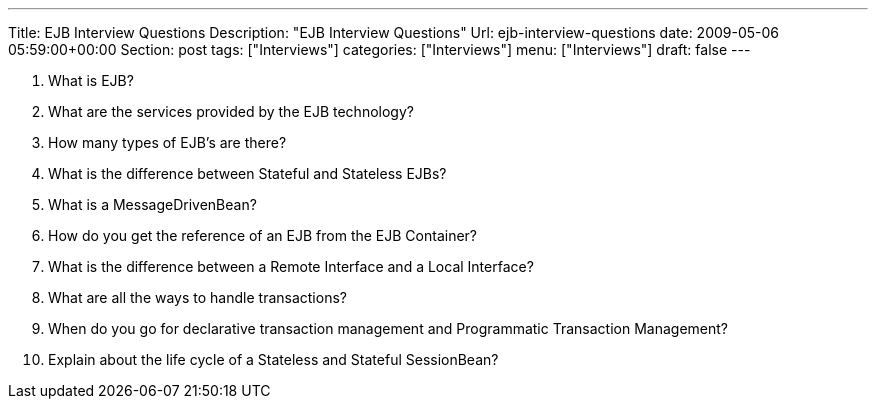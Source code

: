 ---
Title: EJB Interview Questions
Description: "EJB Interview Questions"
Url: ejb-interview-questions
date: 2009-05-06 05:59:00+00:00
Section: post
tags: ["Interviews"]
categories: ["Interviews"]
menu: ["Interviews"]
draft: false
---


1. What is EJB?  
  
2. What are the services provided by the EJB technology?  
  
3. How many types of EJB’s are there?  
  
4. What is the difference between Stateful and Stateless EJBs?  
  
5. What is a MessageDrivenBean?  
  
6. How do you get the reference of an EJB from the EJB Container?  
  
7. What is the difference between a Remote Interface and a Local Interface?  
  
8. What are all the ways to handle transactions?  
  
9. When do you go for declarative transaction management and Programmatic Transaction Management?  
  
10. Explain about the life cycle of a Stateless and Stateful SessionBean?